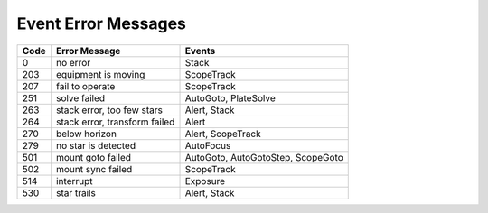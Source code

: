 Event Error Messages
====================

====  =============================  =================================
Code  Error Message                  Events
====  =============================  =================================
0     no error                       Stack
203   equipment is moving            ScopeTrack
207   fail to operate                ScopeTrack
251   solve failed                   AutoGoto, PlateSolve
263   stack error, too few stars     Alert, Stack
264   stack error, transform failed  Alert
270   below horizon                  Alert, ScopeTrack
279   no star is detected            AutoFocus
501   mount goto failed              AutoGoto, AutoGotoStep, ScopeGoto
502   mount sync failed              ScopeTrack
514   interrupt                      Exposure
530   star trails                    Alert, Stack
====  =============================  =================================
